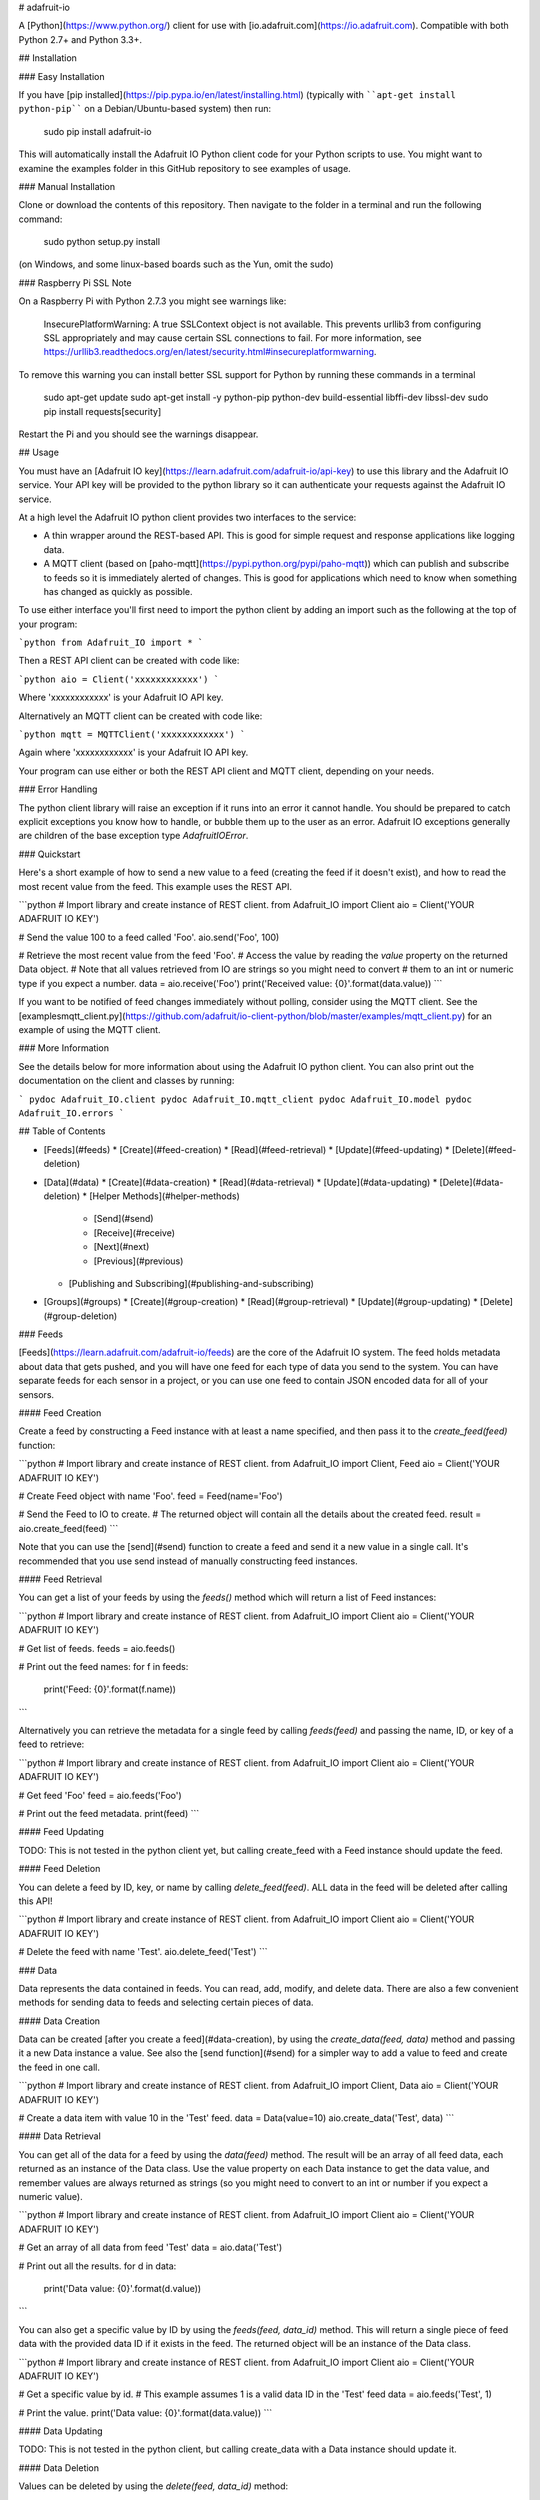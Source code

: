 # adafruit-io

A [Python](https://www.python.org/) client for use with [io.adafruit.com](https://io.adafruit.com).  Compatible with both Python 2.7+ and Python 3.3+.

## Installation

### Easy Installation

If you have [pip installed](https://pip.pypa.io/en/latest/installing.html)
(typically with ````apt-get install python-pip```` on a Debian/Ubuntu-based
system) then run:

    sudo pip install adafruit-io

This will automatically install the Adafruit IO Python client code for your
Python scripts to use.  You might want to examine the examples folder in this
GitHub repository to see examples of usage.

### Manual Installation

Clone or download the contents of this repository.  Then navigate to the folder
in a terminal and run the following command:

    sudo python setup.py install

(on Windows, and some linux-based boards such as the Yun, omit the sudo)

### Raspberry Pi SSL Note

On a Raspberry Pi with Python 2.7.3 you might see warnings like:

    InsecurePlatformWarning: A true SSLContext object is not available. This prevents urllib3 from configuring SSL appropriately and may cause certain SSL connections to fail. For more information, see https://urllib3.readthedocs.org/en/latest/security.html#insecureplatformwarning.

To remove this warning you can install better SSL support for Python by running these
commands in a terminal

    sudo apt-get update
    sudo apt-get install -y python-pip python-dev build-essential libffi-dev libssl-dev
    sudo pip install requests[security]

Restart the Pi and you should see the warnings disappear.


## Usage

You must have an [Adafruit IO key](https://learn.adafruit.com/adafruit-io/api-key) to use this library and the Adafruit IO service.
Your API key will be provided to the python library so it can authenticate your
requests against the Adafruit IO service.

At a high level the Adafruit IO python client provides two interfaces to the
service:

* A thin wrapper around the REST-based API.  This is good for simple request and
  response applications like logging data.

* A MQTT client (based on [paho-mqtt](https://pypi.python.org/pypi/paho-mqtt))
  which can publish and subscribe to feeds so it is immediately alerted of changes.
  This is good for applications which need to know when something has changed as
  quickly as possible.

To use either interface you'll first need to import the python client by adding
an import such as the following at the top of your program:

```python
from Adafruit_IO import *
```

Then a REST API client can be created with code like:

```python
aio = Client('xxxxxxxxxxxx')
```

Where 'xxxxxxxxxxxx' is your Adafruit IO API key.

Alternatively an MQTT client can be created with code like:

```python
mqtt = MQTTClient('xxxxxxxxxxxx')
```

Again where 'xxxxxxxxxxxx' is your Adafruit IO API key.

Your program can use either or both the REST API client and MQTT client,
depending on your needs.

### Error Handling

The python client library will raise an exception if it runs into an error it
cannot handle.  You should be prepared to catch explicit exceptions you know how
to handle, or bubble them up to the user as an error.  Adafruit IO exceptions
generally are children of the base exception type `AdafruitIOError`.

### Quickstart

Here's a short example of how to send a new value to a feed (creating the feed
if it doesn't exist), and how to read the most recent value from the feed.  This
example uses the REST API.

```python
# Import library and create instance of REST client.
from Adafruit_IO import Client
aio = Client('YOUR ADAFRUIT IO KEY')

# Send the value 100 to a feed called 'Foo'.
aio.send('Foo', 100)

# Retrieve the most recent value from the feed 'Foo'.
# Access the value by reading the `value` property on the returned Data object.
# Note that all values retrieved from IO are strings so you might need to convert
# them to an int or numeric type if you expect a number.
data = aio.receive('Foo')
print('Received value: {0}'.format(data.value))
```

If you want to be notified of feed changes immediately without polling, consider
using the MQTT client.  See the [examples\mqtt_client.py](https://github.com/adafruit/io-client-python/blob/master/examples/mqtt_client.py) for an example of using the MQTT client.

### More Information

See the details below for more information about using the Adafruit IO python
client.  You can also print out the documentation on the client and classes by
running:

```
pydoc Adafruit_IO.client
pydoc Adafruit_IO.mqtt_client
pydoc Adafruit_IO.model
pydoc Adafruit_IO.errors
```

## Table of Contents

* [Feeds](#feeds)
  * [Create](#feed-creation)
  * [Read](#feed-retrieval)
  * [Update](#feed-updating)
  * [Delete](#feed-deletion)
* [Data](#data)
  * [Create](#data-creation)
  * [Read](#data-retrieval)
  * [Update](#data-updating)
  * [Delete](#data-deletion)
  * [Helper Methods](#helper-methods)
    * [Send](#send)
    * [Receive](#receive)
    * [Next](#next)
    * [Previous](#previous)
  * [Publishing and Subscribing](#publishing-and-subscribing)
* [Groups](#groups)
  * [Create](#group-creation)
  * [Read](#group-retrieval)
  * [Update](#group-updating)
  * [Delete](#group-deletion)

### Feeds

[Feeds](https://learn.adafruit.com/adafruit-io/feeds) are the core of the Adafruit IO system. The feed holds metadata about data
that gets pushed, and you will have one feed for each type of data you send to
the system. You can have separate feeds for each sensor in a project, or you can
use one feed to contain JSON encoded data for all of your sensors.

#### Feed Creation

Create a feed by constructing a Feed instance with at least a name specified, and
then pass it to the `create_feed(feed)` function:

```python
# Import library and create instance of REST client.
from Adafruit_IO import Client, Feed
aio = Client('YOUR ADAFRUIT IO KEY')

# Create Feed object with name 'Foo'.
feed = Feed(name='Foo')

# Send the Feed to IO to create.
# The returned object will contain all the details about the created feed.
result = aio.create_feed(feed)
```

Note that you can use the [send](#send) function to create a feed and send it a
new value in a single call.  It's recommended that you use send instead of
manually constructing feed instances.

#### Feed Retrieval

You can get a list of your feeds by using the `feeds()` method which will return
a list of Feed instances:

```python
# Import library and create instance of REST client.
from Adafruit_IO import Client
aio = Client('YOUR ADAFRUIT IO KEY')

# Get list of feeds.
feeds = aio.feeds()

# Print out the feed names:
for f in feeds:
    print('Feed: {0}'.format(f.name))
```

Alternatively you can retrieve the metadata for a single feed by calling
`feeds(feed)` and passing the name, ID, or key of a feed to retrieve:

```python
# Import library and create instance of REST client.
from Adafruit_IO import Client
aio = Client('YOUR ADAFRUIT IO KEY')

# Get feed 'Foo'
feed = aio.feeds('Foo')

# Print out the feed metadata.
print(feed)
```

#### Feed Updating

TODO: This is not tested in the python client yet, but calling create_feed with
a Feed instance should update the feed.

#### Feed Deletion

You can delete a feed by ID, key, or name by calling `delete_feed(feed)`.
ALL data in the feed will be deleted after calling this API!

```python
# Import library and create instance of REST client.
from Adafruit_IO import Client
aio = Client('YOUR ADAFRUIT IO KEY')

# Delete the feed with name 'Test'.
aio.delete_feed('Test')
```

### Data

Data represents the data contained in feeds. You can read, add, modify, and
delete data. There are also a few convenient methods for sending data to feeds
and selecting certain pieces of data.

#### Data Creation

Data can be created [after you create a feed](#data-creation), by using the
`create_data(feed, data)` method and passing it a new Data instance a value.
See also the [send function](#send) for a simpler way to add a value to feed and
create the feed in one call.

```python
# Import library and create instance of REST client.
from Adafruit_IO import Client, Data
aio = Client('YOUR ADAFRUIT IO KEY')

# Create a data item with value 10 in the 'Test' feed.
data = Data(value=10)
aio.create_data('Test', data)
```

#### Data Retrieval

You can get all of the data for a feed by using the `data(feed)` method. The
result will be an array of all feed data, each returned as an instance of the
Data class.  Use the value property on each Data instance to get the data value,
and remember values are always returned as strings (so you might need to convert
to an int or number if you expect a numeric value).

```python
# Import library and create instance of REST client.
from Adafruit_IO import Client
aio = Client('YOUR ADAFRUIT IO KEY')

# Get an array of all data from feed 'Test'
data = aio.data('Test')

# Print out all the results.
for d in data:
    print('Data value: {0}'.format(d.value))
```

You can also get a specific value by ID by using the `feeds(feed, data_id)`
method.  This will return a single piece of feed data with the provided data ID
if it exists in the feed.  The returned object will be an instance of the Data
class.

```python
# Import library and create instance of REST client.
from Adafruit_IO import Client
aio = Client('YOUR ADAFRUIT IO KEY')

# Get a specific value by id.
# This example assumes 1 is a valid data ID in the 'Test' feed
data = aio.feeds('Test', 1)

# Print the value.
print('Data value: {0}'.format(data.value))
```

#### Data Updating

TODO: This is not tested in the python client, but calling create_data with a
Data instance should update it.

#### Data Deletion

Values can be deleted by using the `delete(feed, data_id)` method:

```python
# Import library and create instance of REST client.
from Adafruit_IO import Client
aio = Client('YOUR ADAFRUIT IO KEY')

# Delete a data value from feed 'Test' with ID 1.
data = aio.delete('Test', 1)
```

#### Helper Methods

There are a few helper methods that can make interacting with data a bit easier.

##### Send

You can use the `send(feed_name, value)` method to append a new value to a
feed in one call.  If the specified feed does not exist it will automatically be
created.  This is the recommended way to send data to Adafruit IO from the Python
REST client.

```python
# Import library and create instance of REST client.
from Adafruit_IO import Client
aio = Client('YOUR ADAFRUIT IO KEY')

# Add the value 98.6 to the feed 'Temperature'.
aio.send('Temperature', 98.6)
```

##### Receive

You can get the last inserted value by using the `receive(feed)` method.

```python
# Import library and create instance of REST client.
from Adafruit_IO import Client
aio = Client('YOUR ADAFRUIT IO KEY')

# Get the last value of the temperature feed.
data = aio.receive('Test')

# Print the value and a message if it's over 100.  Notice that the value is
# converted from string to int because it always comes back as a string from IO.
temp = int(data.value)
print('Temperature: {0}'.format(temp))
if temp > 100:
    print 'Hot enough for you?'
```

##### Next

You can get the first inserted value that has not been processed (read) by using
the `receive_next(feed)` method.

```python
# Import library and create instance of REST client.
from Adafruit_IO import Client
aio = Client('YOUR ADAFRUIT IO KEY')

# Get next unread value from feed 'Test'.
data = aio.receive_next('Test')

# Print the value.
print('Data value: {0}'.format(data.value))
```

##### Previous

You can get the last record that has been processed (read) by using the
`receive_previous(feed)` method.

```python
# Import library and create instance of REST client.
from Adafruit_IO import Client
aio = Client('YOUR ADAFRUIT IO KEY')

# Get previous read value from feed 'Test'.
data = aio.receive_previous('Test')

# Print the value.
print('Data value: {0}'.format(data.value))
```

#### Publishing and Subscribing

You can get a readable stream of live data from your feed using the included
MQTT client class.

TBD: Document using the MQTT client.  For now see the [examples\mqtt_client.py](https://github.com/adafruit/io-client-python/blob/master/examples/mqtt_client.py) example which is fully documented with comments.

### Groups

[Groups](https://learn.adafruit.com/adafruit-io/groups) allow you to update and retrieve multiple feeds with one request. You can
add feeds to multiple groups.

#### Group Creation

TBD: Currently group creation doesn't work with the APIs.  Groups must be created
in the UI.

#### Group Retrieval

You can get a list of your groups by using the `groups()` method.  This will
return a list of Group instances.  Each Group instance has metadata about the
group, including a `feeds` property which is a tuple of all feeds in the group.

```python
# Import library and create instance of REST client.
from Adafruit_IO import Client
aio = Client('YOUR ADAFRUIT IO KEY')

# Get list of groups.
groups = aio.groups()

# Print the group names and number of feeds in the group.
for g in groups:
    print('Group {0} has {1} feed(s).'.format(g.name, len(g.feeds)))
```

You can also get a specific group by ID, key, or name by using the
`groups(group)` method:

```python
# Import library and create instance of REST client.
from Adafruit_IO import Client
aio = Client('YOUR ADAFRUIT IO KEY')

# Get group called 'GroupTest'.
group = aio.groups('GroupTest')

# Print the group name and number of feeds in the group.
print('Group {0} has {1} feed(s).'.format(group.name, len(group.feeds)))
```

#### Group Updating

TBD This is not tested in the python client yet, but calling create_group should
update a group.

#### Group Deletion

You can delete a group by ID, key, or name by using the `delete_group(group)`
method:

```python
# Import library and create instance of REST client.
from Adafruit_IO import Client
aio = Client('YOUR ADAFRUIT IO KEY')

# Delete group called 'GroupTest'.
aio.delete_group('GroupTest')
```

## Contributing

1. Fork it ( http://github.com/adafruit/io-client-python/fork )
2. Create your feature branch (`git checkout -b my-new-feature`)
3. Commit your changes (`git commit -am 'Add some feature'`)
4. Push to the branch (`git push origin my-new-feature`)
5. Create new Pull Request

## License
Copyright (c) 2014 Adafruit Industries. Licensed under the MIT license.


